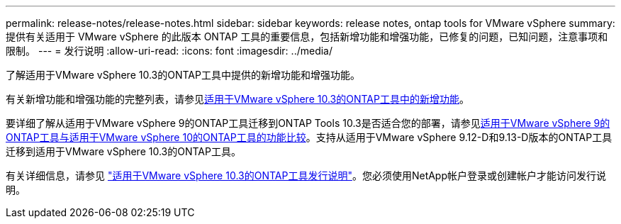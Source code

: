 ---
permalink: release-notes/release-notes.html 
sidebar: sidebar 
keywords: release notes, ontap tools for VMware vSphere 
summary: 提供有关适用于 VMware vSphere 的此版本 ONTAP 工具的重要信息，包括新增功能和增强功能，已修复的问题，已知问题，注意事项和限制。 
---
= 发行说明
:allow-uri-read: 
:icons: font
:imagesdir: ../media/


[role="lead"]
了解适用于VMware vSphere 10.3的ONTAP工具中提供的新增功能和增强功能。

有关新增功能和增强功能的完整列表，请参见xref:whats-new.adoc[适用于VMware vSphere 10.3的ONTAP工具中的新增功能]。

要详细了解从适用于VMware vSphere 9的ONTAP工具迁移到ONTAP Tools 10.3是否适合您的部署，请参见xref:ontap-tools-9-ontap-tools-10-feature-comparison.adoc[适用于VMware vSphere 9的ONTAP工具与适用于VMware vSphere 10的ONTAP工具的功能比较]。支持从适用于VMware vSphere 9.12-D和9.13-D版本的ONTAP工具迁移到适用于VMware vSphere 10.3的ONTAP工具。

有关详细信息，请参见 https://library.netapp.com/ecm/ecm_download_file/ECMLP3334864["适用于VMware vSphere 10.3的ONTAP工具发行说明"^]。您必须使用NetApp帐户登录或创建帐户才能访问发行说明。
